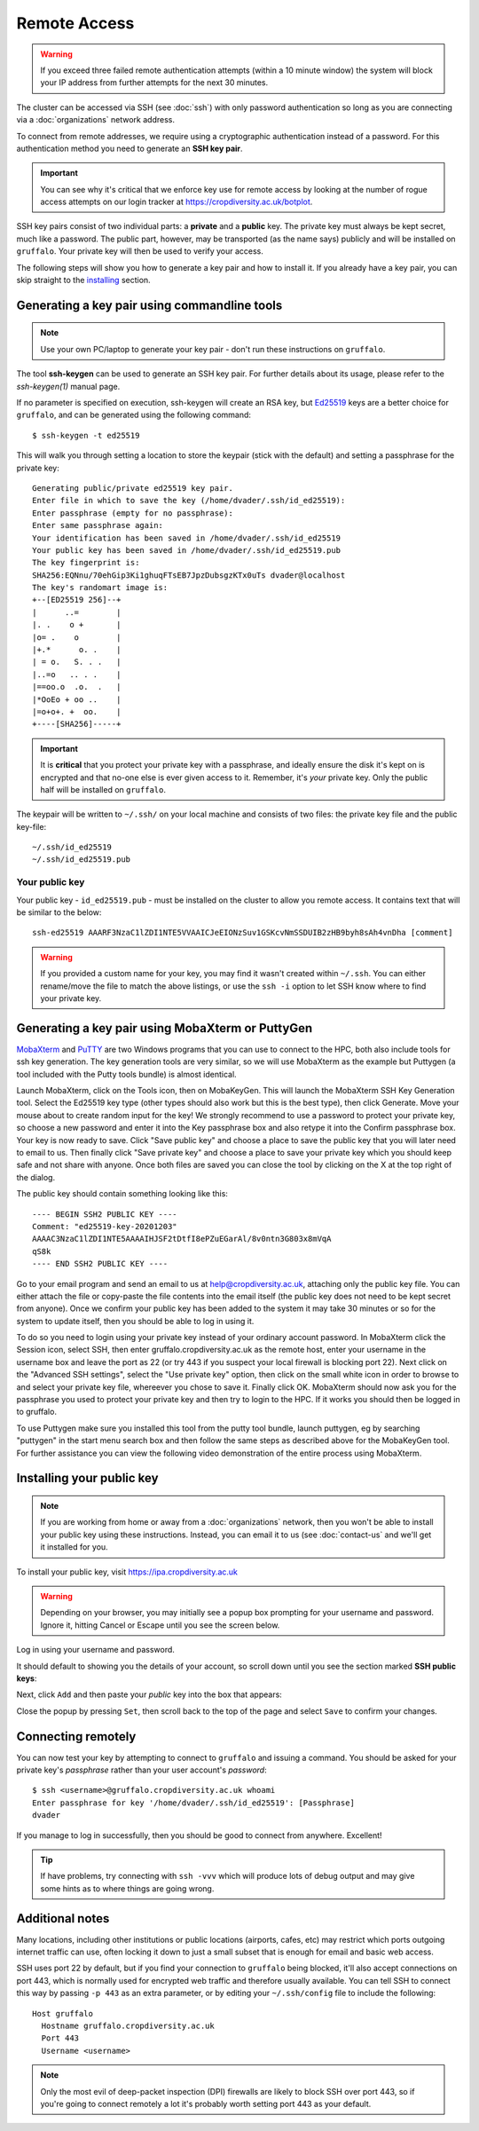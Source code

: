 Remote Access
=============

.. warning::
  If you exceed three failed remote authentication attempts (within a 10 minute window) the system will block your IP address from further attempts for the next 30 minutes.

The cluster can be accessed via SSH (see :doc:`ssh`) with only password authentication so long as you are connecting via a :doc:`organizations` network address.

To connect from remote addresses, we require using a cryptographic authentication instead of a password. For this authentication method you need to generate an **SSH key pair**.

.. important::
  You can see why it's critical that we enforce key use for remote access by looking at the number of rogue access attempts on our login tracker at https://cropdiversity.ac.uk/botplot.

SSH key pairs consist of two individual parts: a **private** and a **public** key. The private key must always be kept secret, much like a password. The public part, however, may be transported (as the name says) publicly and will be installed on ``gruffalo``. Your private key will then be used to verify your access.

The following steps will show you how to generate a key pair and how to install it. If you already have a key pair, you can skip straight to the `installing`_ section.

.. _installing: #installing-your-public-key


Generating a key pair using commandline tools
---------------------------------------------

.. note::
  Use your own PC/laptop to generate your key pair - don't run these instructions on ``gruffalo``.

The tool **ssh-keygen** can be used to generate an SSH key pair. For further details about its usage, please refer to the *ssh-keygen(1)* manual page.

.. _`Ed25519`: https://en.wikipedia.org/wiki/EdDSA

If no parameter is specified on execution, ssh-keygen will create an RSA key, but `Ed25519`_ keys are a better choice for ``gruffalo``, and can be generated using the following command::

  $ ssh-keygen -t ed25519

This will walk you through setting a location to store the keypair (stick with the default) and setting a passphrase for the private key::

  Generating public/private ed25519 key pair.
  Enter file in which to save the key (/home/dvader/.ssh/id_ed25519):
  Enter passphrase (empty for no passphrase):
  Enter same passphrase again:
  Your identification has been saved in /home/dvader/.ssh/id_ed25519
  Your public key has been saved in /home/dvader/.ssh/id_ed25519.pub
  The key fingerprint is:
  SHA256:EQNnu/70ehGip3Ki1ghuqFTsEB7JpzDubsgzKTx0uTs dvader@localhost
  The key's randomart image is:
  +--[ED25519 256]--+
  |      ..=        |
  |. .    o +       |
  |o= .    o        |
  |+.*      o. .    |
  | = o.   S. . .   |
  |..=o   .. . .    |
  |==oo.o  .o.  .   |
  |*OoEo + oo ..    |
  |=o+o+. +  oo.    |
  +----[SHA256]-----+

.. important::
  It is **critical** that you protect your private key with a passphrase, and ideally ensure the disk it's kept on is encrypted and that no-one else is ever given access to it. Remember, it's *your* private key. Only the public half will be installed on ``gruffalo``.

The keypair will be written to ``~/.ssh/`` on your local machine and consists of two files: the private key file and the public key-file::

  ~/.ssh/id_ed25519
  ~/.ssh/id_ed25519.pub

Your public key
~~~~~~~~~~~~~~~

Your public key - ``id_ed25519.pub`` - must be installed on the cluster to allow you remote access. It contains text that will be similar to the below::

  ssh-ed25519 AAARF3NzaC1lZDI1NTE5VVAAICJeEIONzSuv1GSKcvNmSSDUIB2zHB9byh8sAh4vnDha [comment]

.. warning::
  If you provided a custom name for your key, you may find it wasn't created within ``~/.ssh``. You can either rename/move the file to match the above listings, or use the ``ssh -i`` option to let SSH know where to find your private key.


Generating a key pair using MobaXterm or PuttyGen
-------------------------------------------------

`MobaXterm`_ and `PuTTY`_ are two Windows programs that you can use to connect to the HPC, both also include tools for ssh key generation. The key generation tools are very similar, so we will use MobaXterm as the example but Puttygen (a tool included with the Putty tools bundle) is almost identical.

Launch MobaXterm, click on the Tools icon, then on MobaKeyGen. This will launch the MobaXterm SSH Key Generation tool. Select the Ed25519 key type (other types should also work but this is the best type), then click Generate. Move your mouse about to create random input for the key! We strongly recommend to use a password to protect your private key, so choose a new password and enter it into the Key passphrase box and also retype it into the Confirm passphrase box. Your key is now ready to save. Click "Save public key" and choose a place to save the public key that you will later need to email to us. Then finally click "Save private key" and choose a place to save your private key which you should keep safe and not share with anyone. Once both files are saved you can close the tool by clicking on the X at the top right of the dialog.

.. _`MobaXterm`: https://mobaxterm.mobatek.net/download-home-edition.html
.. _`PuTTY`: https://www.putty.org/

The public key should contain something looking like this::

  ---- BEGIN SSH2 PUBLIC KEY ----
  Comment: "ed25519-key-20201203"
  AAAAC3NzaC1lZDI1NTE5AAAAIHJSF2tDtfI8ePZuEGarAl/8v0ntn3G803x8mVqA
  qS8k
  ---- END SSH2 PUBLIC KEY ----

Go to your email program and send an email to us at help@cropdiversity.ac.uk, attaching only the public key file. You can either attach the file or copy-paste the file contents into the email itself (the public key does not need to be kept secret from anyone). Once we confirm your public key has been added to the system it may take 30 minutes or so for the system to update itself, then you should be able to log in using it.

To do so you need to login using your private key instead of your ordinary account password. In MobaXterm click the Session icon, select SSH, then enter gruffalo.cropdiversity.ac.uk as the remote host, enter your username in the username box and leave the port as 22 (or try 443 if you suspect your local firewall is blocking port 22). Next click on the "Advanced SSH settings", select the "Use private key" option, then click on the small white icon in order to browse to and select your private key file, whereever you chose to save it. Finally click OK. MobaXterm should now ask you for the passphrase you used to protect your private key and then try to login to the HPC. If it works you should then be logged in to gruffalo.

To use Puttygen make sure you installed this tool from the putty tool bundle, launch puttygen, eg by searching "puttygen" in the start menu search box and then follow the same steps as described above for the MobaKeyGen tool. For further assistance you can view the following video demonstration of the entire process using MobaXterm.

.. raw:: html

   <video controls width="320" height="240"> <source src="_static/videos/sshkeygen_mobaxterm.mp4" type="video/mp4"></video><br>

Installing your public key
--------------------------

.. note::
  If you are working from home or away from a :doc:`organizations` network, then you won't be able to install your public key using these instructions. Instead, you can email it to us (see :doc:`contact-us` and we'll get it installed for you.

To install your public key, visit https://ipa.cropdiversity.ac.uk

.. warning::
  Depending on your browser, you may initially see a popup box prompting for your username and password. Ignore it, hitting Cancel or Escape until you see the screen below.

Log in using your username and password.

.. image:: media/freeipa-login.png

It should default to showing you the details of your account, so scroll down until you see the section marked **SSH public keys**:

.. image:: media/freeipa-keys1.png

Next, click ``Add`` and then paste your *public* key into the box that appears:

.. image:: media/freeipa-keys2.png

Close the popup by pressing ``Set``, then scroll back to the top of the page and select ``Save`` to confirm your changes.

Connecting remotely
-------------------

You can now test your key by attempting to connect to ``gruffalo`` and issuing a command. You should be asked for your private key's *passphrase* rather than your user account's *password*::

  $ ssh <username>@gruffalo.cropdiversity.ac.uk whoami
  Enter passphrase for key '/home/dvader/.ssh/id_ed25519': [Passphrase]
  dvader

If you manage to log in successfully, then you should be good to connect from anywhere. Excellent!

.. tip::
  If have problems, try connecting with ``ssh -vvv`` which will produce lots of debug output and may give some hints as to where things are going wrong.


Additional notes
----------------

Many locations, including other institutions or public locations (airports, cafes, etc) may restrict which ports outgoing internet traffic can use, often locking it down to just a small subset that is enough for email and basic web access.

SSH uses port 22 by default, but if you find your connection to ``gruffalo`` being blocked, it'll also accept connections on port 443, which is normally used for encrypted web traffic and therefore usually available. You can tell SSH to connect this way by passing ``-p 443`` as an extra parameter, or by editing your ``~/.ssh/config`` file to include the following::

  Host gruffalo
    Hostname gruffalo.cropdiversity.ac.uk
    Port 443
    Username <username>

.. note::
  Only the most evil of deep-packet inspection (DPI) firewalls are likely to block SSH over port 443, so if you're going to connect remotely a lot it's probably worth setting port 443 as your default.
